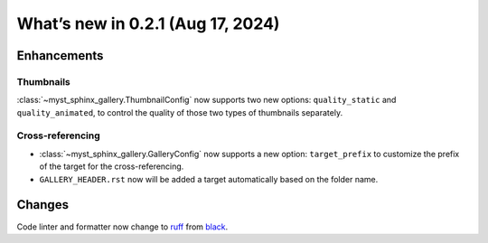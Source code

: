 ==================================
What’s new in 0.2.1 (Aug 17, 2024)
==================================

Enhancements
------------

Thumbnails
^^^^^^^^^^

:class:`~myst_sphinx_gallery.ThumbnailConfig` now supports two new options:
``quality_static`` and ``quality_animated``, to control the quality of those
two types of thumbnails separately.


Cross-referencing
^^^^^^^^^^^^^^^^^

- :class:`~myst_sphinx_gallery.GalleryConfig` now supports a new option:
  ``target_prefix`` to customize the prefix of the target for the
  cross-referencing.
- ``GALLERY_HEADER.rst`` now will be added a target automatically based on the
  folder name.

Changes
-------

Code linter and formatter now change to `ruff <https://docs.astral.sh/ruff/>`_
from `black <https://black.readthedocs.io/en/stable/>`_.
